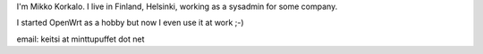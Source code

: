 I'm Mikko Korkalo. I live in Finland, Helsinki, working as a sysadmin for some company.

I started OpenWrt as a hobby but now I even use it at work ;-)

email: keitsi at minttupuffet dot net

